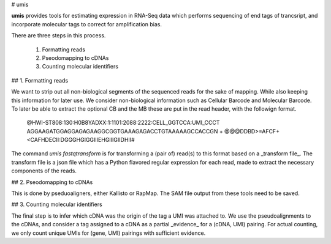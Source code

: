 # umis

**umis** provides tools for estimating expression in RNA-Seq data which performs
sequencing of end tags of trancsript, and incorporate molecular tags to
correct for amplification bias.

There are three steps in this process.

 1. Formatting reads
 2. Pseodomapping to cDNAs
 3. Counting molecular identifiers

## 1. Formatting reads

We want to strip out all non-biological segments of  the sequenced reads for
the sake of mapping. While also keeping this information for later use. We
consider non-biological information such as Cellular Barcode and Molecular
Barcode. To later be able to extract the optional CB and the MB these are put
in the read header, with the followign format.

    @HWI-ST808:130:H0B8YADXX:1:1101:2088:2222:CELL_GGTCCA:UMI_CCCT
    AGGAAGATGGAGGAGAGAAGGCGGTGAAAGAGACCTGTAAAAAGCCACCGN
    +
    @@@DDBD>=AFCF+<CAFHDECII:DGGGHGIGGIIIEHGIIIGIIDHII#

The command `umis fastqtransform` is for transforming a (pair of) read(s) to
this format based on a _transform file_. The transform file is a json file
which has a Python flavored regular expression for each read, made to extract
the necessary components of the reads.

## 2. Pseodomapping to cDNAs

This is done by pseduoaligners, either Kallisto or RapMap. The SAM file output
from these tools need to be saved.

## 3. Counting molecular identifiers

The final step is to infer which cDNA was the origin of the tag a UMI was
attached to. We use the pseudoalignments to the cDNAs, and consider a tag
assigned to a cDNA as a partial _evidence_ for a (cDNA, UMI) pairing. For
actual counting, we only count unique UMIs for (gene, UMI) pairings with
sufficient evidence.


